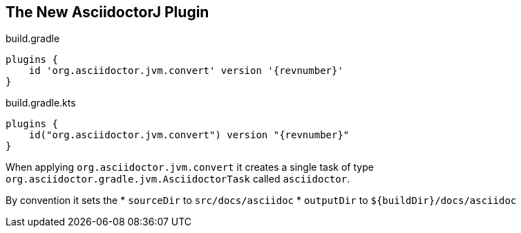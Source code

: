 == The New AsciidoctorJ Plugin

[source,groovy,role="primary"]
[subs=attributes+]
.build.gradle
----
plugins {
    id 'org.asciidoctor.jvm.convert' version '{revnumber}'
}
----

[source,kotlin,role="secondary"]
[subs=attributes+]
.build.gradle.kts
----
plugins {
    id("org.asciidoctor.jvm.convert") version "{revnumber}"
}
----

When applying `org.asciidoctor.jvm.convert` it creates a single task of type `org.asciidoctor.gradle.jvm.AsciidoctorTask` called `asciidoctor`.

By convention it sets the
* `sourceDir` to `src/docs/asciidoc`
* `outputDir` to `${buildDir}/docs/asciidoc`

